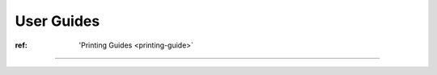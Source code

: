 User Guides
-----------

:ref: 'Printing Guides <printing-guide>`
----------------------------------------

